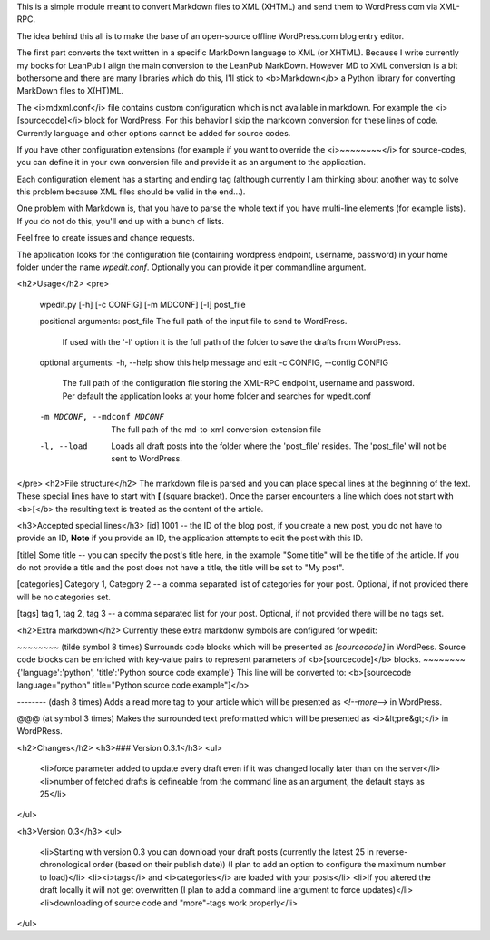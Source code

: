 This is a simple module meant to convert Markdown files to XML (XHTML) and send them to WordPress.com via XML-RPC.

The idea behind this all is to make the base of an open-source offline WordPress.com blog entry editor.

The first part converts the text written in a specific MarkDown language to XML (or XHTML).
Because I write currently my books for LeanPub I align the main conversion to the LeanPub MarkDown.
However MD to XML conversion is a bit bothersome and there are many libraries which do this, I'll stick to <b>Markdown</b> a Python library for converting MarkDown files to X(HT)ML.

The <i>mdxml.conf</i> file contains custom configuration which is not available in markdown. For example the <i>[sourcecode]</i> block for WordPress. For this behavior I skip the markdown conversion for these lines of code.
Currently language and other options cannot be added for source codes.

If you have other configuration extensions (for example if you want to override the <i>~~~~~~~~</i> for source-codes, you can define it in your own conversion file and provide it as an argument to the application.

Each configuration element has a starting and ending tag (although currently I am thinking about another way to solve this problem because XML files should be valid in the end...).

One problem with Markdown is, that you have to parse the whole text if you have multi-line elements (for example lists). If you do not do this, you'll end up with a bunch of lists.

Feel free to create issues and change requests.

The application looks for the configuration file (containing wordpress endpoint, username, password) in your home folder under the name *wpedit.conf*. Optionally you can provide it per commandline argument.


<h2>Usage</h2>
<pre>
    wpedit.py [-h] [-c CONFIG] [-m MDCONF] [-l] post_file

    positional arguments:
    post_file             The full path of the input file to send to WordPress.
                        If used with the '-l' option it is the full path of
                        the folder to save the drafts from WordPress.

    optional arguments:
    -h, --help            show this help message and exit
    -c CONFIG, --config CONFIG
                        The full path of the configuration file storing the
                        XML-RPC endpoint, username and password. Per default
                        the application looks at your home folder and searches
                        for wpedit.conf
    -m MDCONF, --mdconf MDCONF
                        The full path of the md-to-xml conversion-extension
                        file
    -l, --load            Loads all draft posts into the folder where the
                        'post_file' resides. The 'post_file' will not be sent
                        to WordPress.
</pre>
<h2>File structure</h2>
The markdown file is parsed and you can place special lines at the beginning of the text. These special lines have to start with **[** (square bracket). Once the parser encounters a line which does not start with <b>[</b> the resulting text is treated as the content of the article.

<h3>Accepted special lines</h3>
[id] 1001 -- the ID of the blog post, if you create a new post, you do not have to provide an ID, **Note** if you provide an ID, the application attempts to edit the post with this ID.

[title] Some title -- you can specify the post's title here, in the example "Some title" will be the title of the article. If you do not provide a title and the post does not have a title, the title will be set to "My post".

[categories] Category 1, Category 2 -- a comma separated list of categories for your post. Optional, if not provided there will be no categories set.

[tags] tag 1, tag 2, tag 3 -- a comma separated list for your post. Optional, if not provided there will be no tags set.

<h2>Extra markdown</h2>
Currently these extra markdonw symbols are configured for wpedit:

~~~~~~~~ (tilde symbol 8 times) Surrounds code blocks which will be presented as *[sourcecode]* in WordPess. Source code blocks can be enriched with key-value pairs to represent parameters of <b>[sourcecode]</b> blocks.
~~~~~~~~{'language':'python', 'title':'Python source code example'} This line will be converted to: <b>[sourcecode language="python" title="Python source code example"]</b>

-------- (dash 8 times) Adds a read more tag to your article which will be presented as *<!--more-->* in WordPress.

@@@ (at symbol 3 times) Makes the surrounded text preformatted which will be presented as <i>&lt;pre&gt;</i> in WordPRess.

<h2>Changes</h2>
<h3>### Version 0.3.1</h3>
<ul>
    <li>force parameter added to update every draft even if it was changed locally later than on the server</li>
    <li>number of fetched drafts is defineable from the command line as an argument, the default stays as 25</li>
</ul>

<h3>Version 0.3</h3>
<ul>
 <li>Starting with version 0.3 you can download your draft posts (currently the latest 25 in reverse-chronological order (based on their publish date)) (I plan to add an option to configure the maximum number to load)</li>
 <li><i>tags</i> and <i>categories</i> are loaded with your posts</li>
 <li>If you altered the draft locally it will not get overwritten (I plan to add a command line argument to force updates)</li>
 <li>downloading of source code and "more"-tags work properly</li>
</ul>
